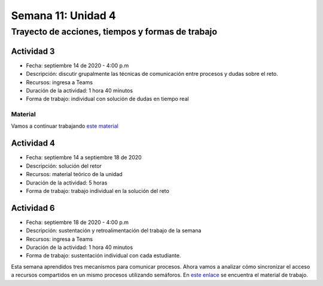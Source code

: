 Semana 11: Unidad 4
====================

Trayecto de acciones, tiempos y formas de trabajo
---------------------------------------------------

Actividad 3
^^^^^^^^^^^^^
* Fecha: septiembre 14 de 2020 - 4:00 p.m
* Descripción: discutir grupalmente las técnicas de comunicación
  entre procesos y dudas sobre el reto.
* Recursos: ingresa a Teams
* Duración de la actividad: 1 hora 40 minutos
* Forma de trabajo: individual con solución de dudas en tiempo real

Material
##########
Vamos a continuar trabajando `este material <https://docs.google.com/presentation/d/1Xwed5QjfMS0zGVsQG8tVgL7aXQ8jxwZZUKN4tDurTDQ/edit#slide=id.p>`__


Actividad 4
^^^^^^^^^^^^^
* Fecha: septiembre 14 a septiembre 18 de 2020 
* Descripción: solución del retor
* Recursos: material teórico de la unidad
* Duración de la actividad: 5 horas
* Forma de trabajo: trabajo individual en la solución del reto

Actividad 6
^^^^^^^^^^^^^
* Fecha: septiembre 18 de 2020 - 4:00 p.m
* Descripción: sustentación y retroalimentación del trabajo de la semana
* Recursos: ingresa a Teams
* Duración de la actividad: 1 hora 40 minutos
* Forma de trabajo: sustentación individual con cada estudiante.

Esta semana aprendidos tres mecanismos para comunicar procesos. Ahora vamos
a analizar cómo sincronizar el acceso a recursos compartidos en un mismo procesos 
utilizando semáforos. En `este enlace <https://docs.google.com/presentation/d/1EfixM_Svf4z5tO_WYw1K7T2CH7ofUykifvB7b2LTqQk/edit?usp=sharing>`__
se encuentra el material de trabajo.
